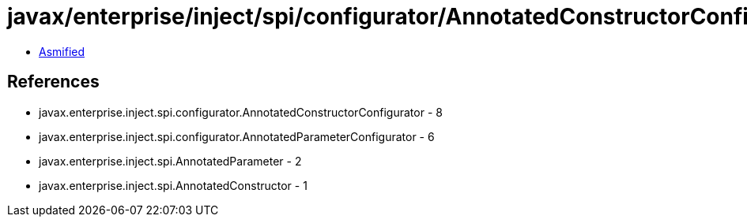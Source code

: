 = javax/enterprise/inject/spi/configurator/AnnotatedConstructorConfigurator.class

 - link:AnnotatedConstructorConfigurator-asmified.java[Asmified]

== References

 - javax.enterprise.inject.spi.configurator.AnnotatedConstructorConfigurator - 8
 - javax.enterprise.inject.spi.configurator.AnnotatedParameterConfigurator - 6
 - javax.enterprise.inject.spi.AnnotatedParameter - 2
 - javax.enterprise.inject.spi.AnnotatedConstructor - 1
